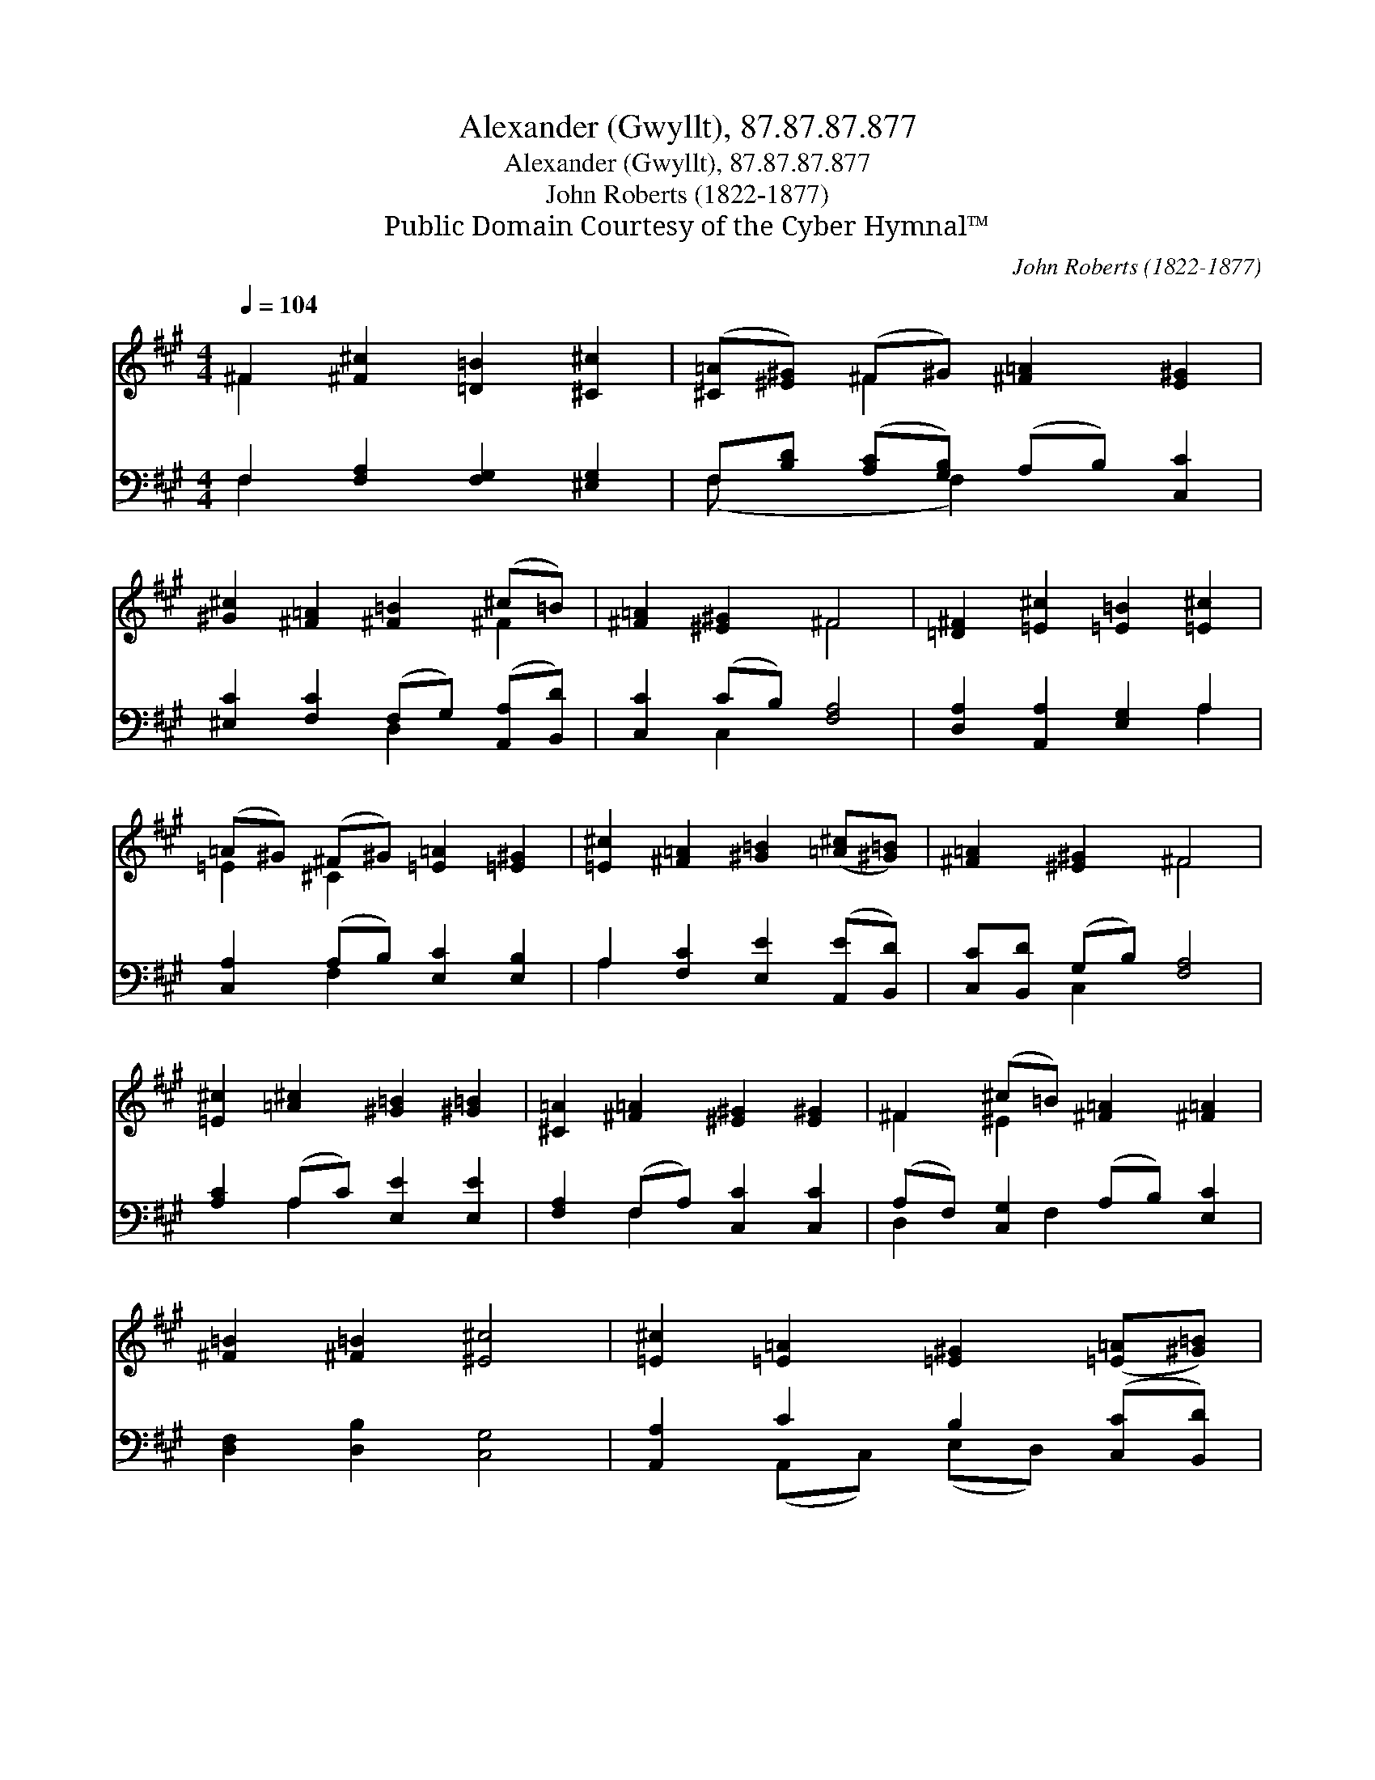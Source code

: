 X:1
T:Alexander (Gwyllt), 87.87.87.877
T:Alexander (Gwyllt), 87.87.87.877
T:John Roberts (1822-1877)
T:Public Domain Courtesy of the Cyber Hymnal™
C:John Roberts (1822-1877)
Z:Public Domain
Z:Courtesy of the Cyber Hymnal™
%%score ( 1 2 ) ( 3 4 )
L:1/8
Q:1/4=104
M:4/4
K:A
V:1 treble 
V:2 treble 
V:3 bass 
V:4 bass 
V:1
 ^F2 [^F^c]2 [=D=B]2 [^C^c]2 | ([^C=A][^E^G]) (^F^G) [^F=A]2 [E^G]2 | %2
 [^G^c]2 [^F=A]2 [^F=B]2 (^c=B) | [^F=A]2 [^E^G]2 ^F4 | [=D^F]2 [=E^c]2 [=E=B]2 [=E^c]2 | %5
 (=A^G) (^F^G) [=E=A]2 [=E^G]2 | [=E^c]2 [^F=A]2 [^G=B]2 ([=A^c][^G=B]) | [^F=A]2 [^E^G]2 ^F4 | %8
 [=E^c]2 [=A^c]2 [^G=B]2 [^G=B]2 | [^C=A]2 [^F=A]2 [^E^G]2 [E^G]2 | ^F2 (^c=B) [^F=A]2 [^F=A]2 | %11
 [^F=B]2 [^F=B]2 [^E^c]4 | [=E^c]2 [=E=A]2 [=E^G]2 ([=E=A][^G=B]) | %13
 [=A^c]2 [=A^c]2 (=B=A) [=E^G]2 | [=E^G]2 [=E^G]2 [=E=A]2 [=E=A]2 | %15
 [=E=B]2 ([=E^c][=D=B]) =A2 [^E^G]2 | [^G^c]2 [^F=A]2 [^F=B]2 (^c=B) | [^F=A]2 [^E^G]2 ^F4 |] %18
V:2
 ^F2 x6 | x2 ^F2 x4 | x6 ^F2 | x4 ^F4 | x8 | =E2 ^C2 x4 | x8 | x4 ^F4 | x8 | x8 | ^F2 ^E2 x4 | x8 | %12
 x8 | x4 ^F2 x2 | x8 | x4 (^C^F) x2 | x6 ^F2 | x4 ^F4 |] %18
V:3
 F,2 [F,A,]2 [F,G,]2 [^E,G,]2 | F,[B,D] ([A,C][G,B,]) (A,B,) [C,C]2 | %2
 [^E,C]2 [F,C]2 (F,G,) ([A,,A,][B,,D]) | [C,C]2 (CB,) [F,A,]4 | [D,A,]2 [A,,A,]2 [E,G,]2 A,2 | %5
 [C,A,]2 (A,B,) [E,C]2 [E,B,]2 | A,2 [F,C]2 [E,E]2 ([A,,E][B,,D]) | [C,C][B,,D] (G,B,) [F,A,]4 | %8
 [A,C]2 (A,C) [E,E]2 [E,E]2 | [F,A,]2 (F,A,) [C,C]2 [C,C]2 | (A,F,) [C,G,]2 (A,B,) [E,C]2 | %11
 [D,F,]2 [D,B,]2 [C,G,]4 | [A,,A,]2 C2 B,2 ([C,C][B,,D]) | [A,,E]2 [A,E]2 (DC) [E,B,]2 | %14
 [E,B,]2 B,2 [C,A,]2 [A,C]2 | [E,G,]2 ([A,,A,][B,,G,]) (F,A,) [C,C]2 | %16
 [^E,C]2 [F,C]2 [D,B,]2 ([A,,F,][B,,G,]) | (A,C) (CB,) [F,,F,A,]4 |] %18
V:4
 F,2 x6 | (F, x2 F,2) x3 | x4 D,2 x2 | x2 C,2 x4 | x6 A,2 | x2 F,2 x4 | A,2 x6 | x2 C,2 x4 | %8
 x2 A,2 x4 | x2 F,2 x4 | D,2 x F,2 x3 | x8 | x2 (A,,C,) (E,D,) x2 | x4 D,2 x2 | x2 (E,D,) x4 | %15
 x4 C,2 x2 | x8 | C,2 C,2 x4 |] %18

